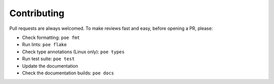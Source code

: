 Contributing
============

Pull requests are always welcomed. To make reviews fast and easy, before opening a PR,
please:

* Check formatting: ``poe fmt``
* Run lints: ``poe flake``
* Check type annotations (Linux only): ``poe types``
* Run test suite: ``poe test``
* Update the documentation
* Check the documentation builds: ``poe docs``
